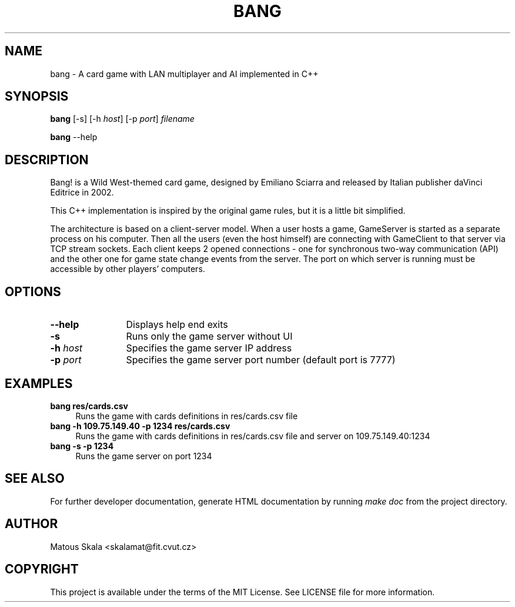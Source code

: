 .TH BANG 6 "2015/05/18" "Games"
.SH NAME
bang - A card game with LAN multiplayer and AI implemented in C++
.SH SYNOPSIS
.B bang
[-s]
[-h \fIhost\fR]
[-p \fIport\fR]
.I filename

.B bang
--help
.SH DESCRIPTION
Bang! is a Wild West-themed card game, designed by Emiliano Sciarra and released by Italian publisher daVinci Editrice in 2002.

This C++ implementation is inspired by the original game rules, but it is a little bit simplified.

The architecture is based on a client-server model. When a user hosts a game, GameServer is started as a separate process on his computer. Then all the users (even the host himself) are connecting with GameClient to that server via TCP stream sockets. Each client keeps 2 opened connections - one for synchronous two-way communication (API) and the other one for game state change events from the server. The port on which server is running must be accessible by other players' computers.
.SH OPTIONS
.TP 12
.B --help
Displays help end exits
.TP
.B -s
Runs only the game server without UI
.TP
.B -h \fIhost\R

Specifies the game server IP address
.TP
.B -p \fIport\R

Specifies the game server port number (default port is 7777)
.SH EXAMPLES
.TP 4
.B bang res/cards.csv
Runs the game with cards definitions in res/cards.csv file
.TP
.B bang -h 109.75.149.40 -p 1234 res/cards.csv
Runs the game with cards definitions in res/cards.csv file and server on 109.75.149.40:1234
.TP
.B bang -s -p 1234
Runs the game server on port 1234
.SH "SEE ALSO"
For further developer documentation, generate HTML documentation by running
.I make doc
from the project directory.
.SH AUTHOR
Matous Skala <skalamat@fit.cvut.cz>
.SH COPYRIGHT
This project is available under the terms of the MIT License.
See LICENSE file for more information.
